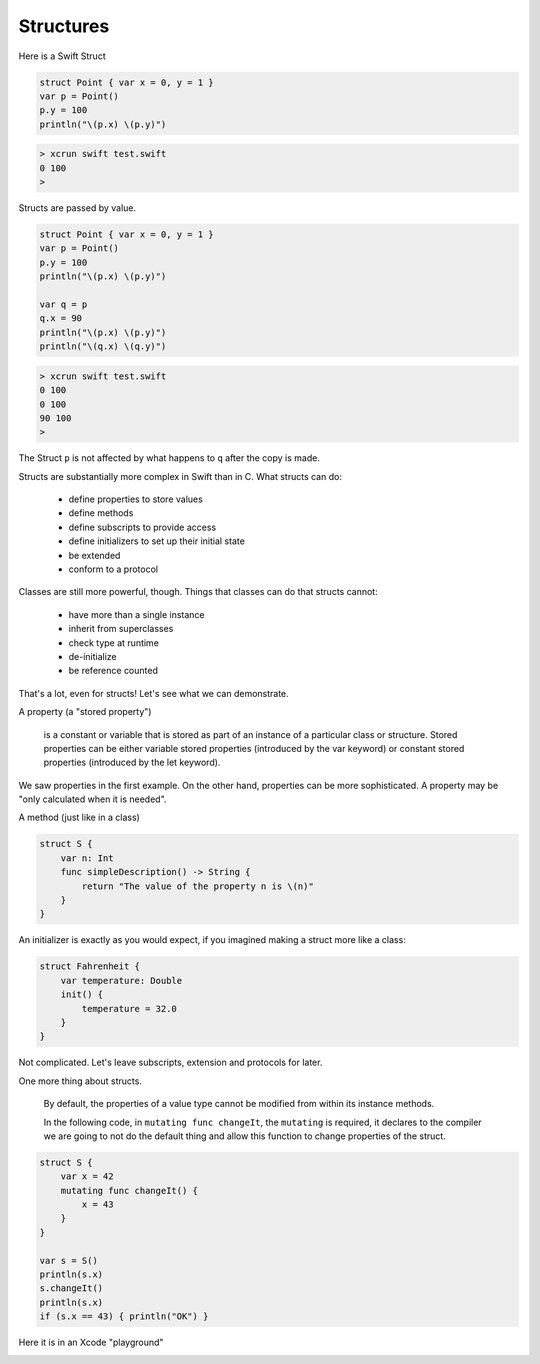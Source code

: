 .. _structs:

##########
Structures
##########

Here is a Swift Struct

.. sourcecode:: bash

    struct Point { var x = 0, y = 1 }
    var p = Point()
    p.y = 100
    println("\(p.x) \(p.y)")

.. sourcecode:: bash

    > xcrun swift test.swift
    0 100
    >

Structs are passed by value.

.. sourcecode:: bash

    struct Point { var x = 0, y = 1 }
    var p = Point()
    p.y = 100
    println("\(p.x) \(p.y)")

    var q = p
    q.x = 90
    println("\(p.x) \(p.y)")
    println("\(q.x) \(q.y)")

.. sourcecode:: bash

    > xcrun swift test.swift
    0 100
    0 100
    90 100
    >

The Struct ``p`` is not affected by what happens to ``q`` after the copy is made.

Structs are substantially more complex in Swift than in C.  What structs can do:

    - define properties to store values
    - define methods 
    - define subscripts to provide access
    - define initializers to set up their initial state
    - be extended
    - conform to a protocol

Classes are still more powerful, though.  Things that classes can do that structs cannot:

    - have more than a single instance
    - inherit from superclasses
    - check type at runtime
    - de-initialize
    - be reference counted

That's a lot, even for structs!  Let's see what we can demonstrate.

A property (a "stored property")

    is a constant or variable that is stored as part of an instance of a particular class or structure. Stored properties can be either variable stored properties (introduced by the var keyword) or constant stored properties (introduced by the let keyword).

We saw properties in the first example.  On the other hand, properties can be more sophisticated.  A property may be "only calculated when it is needed".

A method (just like in a class)

.. sourcecode:: bash

    struct S {
        var n: Int
        func simpleDescription() -> String {
            return "The value of the property n is \(n)"
        }
    }

An initializer is exactly as you would expect, if you imagined making a struct more like a class:

.. sourcecode:: bash

    struct Fahrenheit {
        var temperature: Double
        init() {
            temperature = 32.0
        }
    }

Not complicated.  Let's leave subscripts, extension and protocols for later.

One more thing about structs.

    By default, the properties of a value type cannot be modified from within its instance methods.  
    
    In the following code, in ``mutating func changeIt``, the ``mutating`` is required, it declares to the compiler we are going to not do the default thing and allow this function to change properties of the struct.

.. sourcecode:: bash

    struct S {
        var x = 42
        mutating func changeIt() {
            x = 43
        }
    }

    var s = S()
    println(s.x)
    s.changeIt()
    println(s.x)
    if (s.x == 43) { println("OK") }

Here it is in an Xcode "playground"

.. image:: struct_pg.png
    :scale: 75 %


